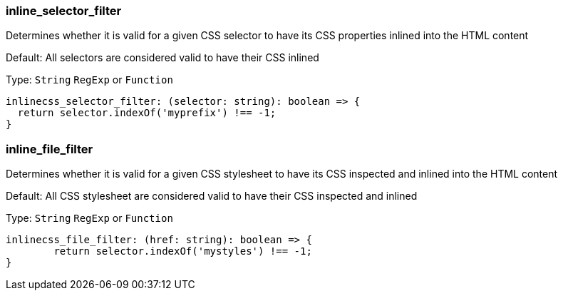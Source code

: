 === inline_selector_filter

Determines whether it is valid for a given CSS selector to have its CSS properties inlined into the HTML content

Default: All selectors are considered valid to have their CSS inlined

Type: `String` `RegExp` or `Function`

[source,ts]
----
inlinecss_selector_filter: (selector: string): boolean => {
  return selector.indexOf('myprefix') !== -1;
}
----

=== inline_file_filter

Determines whether it is valid for a given CSS stylesheet to have its CSS inspected and inlined into the HTML content

Default: All CSS stylesheet are considered valid to have their CSS inspected and inlined

Type: `String` `RegExp` or `Function`

[source,js]
----
inlinecss_file_filter: (href: string): boolean => {
	return selector.indexOf('mystyles') !== -1;
}
----

